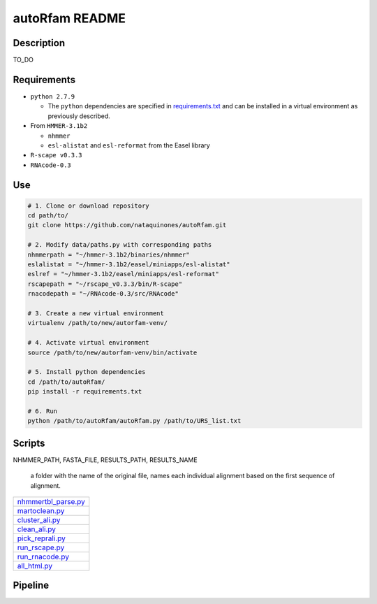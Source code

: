 autoRfam README
===============
Description
-----------
TO_DO

Requirements
------------
- ``python 2.7.9``

  - The ``python`` dependencies are specified in `requirements.txt <https://github.com/nataquinones/autoRfam/blob/master/requirements.txt>`_ and can be installed in a virtual environment as previously described.
 
- From ``HMMER-3.1b2``

  - ``nhmmer``
  - ``esl-alistat`` and ``esl-reformat`` from the Easel library
 
- ``R-scape v0.3.3``

- ``RNAcode-0.3``


Use
---

.. code:: bash

  # 1. Clone or download repository
  cd path/to/
  git clone https://github.com/nataquinones/autoRfam.git

  # 2. Modify data/paths.py with corresponding paths
  nhmmerpath = "~/hmmer-3.1b2/binaries/nhmmer"
  eslalistat = "~/hmmer-3.1b2/easel/miniapps/esl-alistat"
  eslref = "~/hmmer-3.1b2/easel/miniapps/esl-reformat"
  rscapepath = "~/rscape_v0.3.3/bin/R-scape"
  rnacodepath = "~/RNAcode-0.3/src/RNAcode"

  # 3. Create a new virtual environment
  virtualenv /path/to/new/autorfam-venv/

  # 4. Activate virtual environment
  source /path/to/new/autorfam-venv/bin/activate

  # 5. Install python dependencies
  cd /path/to/autoRfam/
  pip install -r requirements.txt

  # 6. Run
  python /path/to/autoRfam/autoRfam.py /path/to/URS_list.txt 


Scripts
-------

+---------------------+------------------------------------------------------------------------------------------------------+
| get_fasta.py_       | Takes file of RNAcentral URSs, fetches the sequences in ``.fasta`` format and saves them into file.  |
|                     +------+-----------------------------------------------------------------------------------------------+
|                     | in:  | List of non species-specific RNAcentral URSs, one per line                         | example  |
|                     +------+------------------------------------------------------------------------------------+----------+
|                     | out: | ``.fasta`` file                                                                    | example  |
|                     +------+------------------------------------------------------------------------------------+----------+
|                     |*Use:*| get_fasta.py <in> <out>                                                                       |
+---------------------+------+------------------------------------------------------------------------------------+----------+
| nhmmer_allvsall.py_ | Runs ``nhmmer`` with ``.fasta`` file against itself with                                             |
|                     | options: ``-o`` ``-A`` ``--tblout`` ``--noali`` ``--rna`` ``--tformat fasta`` ``--qformat fasta``    |
|                     +------+-----------------------------------------------------------------------------------------------+
|                     | in:  | ``.fasta`` file                                                                               |
|                     +------+------------------------------------------------------------------------------------+----------+
|                     | out: | ``nhmmer`` ``.out`` file, from ``-o`` option                                       | example  |
|                     |      +------------------------------------------------------------------------------------+----------+
|                     |      | ``nhmmer`` ``.sto`` file, from ``-A`` option                                       | example  |
|                     |      +------------------------------------------------------------------------------------+----------+
|                     |      | ``nhmmer`` ``.tbl`` file, from ``--tblout`` option                                 | example  |
|                     +------+-----------------------------------------------------------------------------------------------+
|                     |*Use:*| ``nhmmer_allvsall.py <nhmmerpath> <in> <out_path> <out_name>``                                |
|                     |      +-----------------------------------------------------------------------------------------------+
|                     |      | ``<nhmmerpath>``: Path to ``nhmmer`` from ``HMMER-3.1b2``                                     |
|                     |      +-----------------------------------------------------------------------------------------------+
|                     |      | ``<in>``: Input ``.fasta`` file                                                               |
|                     |      +-----------------------------------------------------------------------------------------------+
|                     |      | ``<out_path>``: Path where all the output files will be saved                                 |
|                     |      +-----------------------------------------------------------------------------------------------+
|                     |      | ``<out_name>``: Name of the output files **i.e.** ``name.sto, name.sto, name.tbl``            |
+---------------------+------+------------------------------------------------------------------------------------+----------+
| sto_slicer.py_      | Takes a concatenated ``.sto`` file and slices it into all the individual alignments, saves them in   |
|                     |
|                     +------+------------------------------------------------------------------------------------+----------+
|                     | in:  | List of non species-specific RNAcentral URSs, one per line                         | example  |
|                     +------+------------------------------------------------------------------------------------+----------+
|                     | out: | ``.fasta`` file                                                                    | example  |
+---------------------+------+------------------------------------------------------------------------------------+----------+

NHMMER_PATH, FASTA_FILE, RESULTS_PATH, RESULTS_NAME

 a folder with the name of the original file, names each individual alignment based on the first sequence of alignment.

+---------------------+
| nhmmertbl_parse.py_ |
+---------------------+
| martoclean.py_      |
+---------------------+
| cluster_ali.py_     |
+---------------------+
| clean_ali.py_       |
+---------------------+
| pick_reprali.py_    |
+---------------------+
| run_rscape.py_      |
+---------------------+
| run_rnacode.py_     |
+---------------------+
| all_html.py_        |
+---------------------+

.. _get_fasta.py: https://github.com/nataquinones/autoRfam/blob/master/scripts/get_fasta.py
.. _nhmmer_allvsall.py: https://github.com/nataquinones/autoRfam/blob/master/scripts/nhmmer_allvsall.py
.. _sto_slicer.py: https://github.com/nataquinones/autoRfam/blob/master/scripts/sto_slicer.py
.. _nhmmertbl_parse.py: https://github.com/nataquinones/autoRfam/blob/master/scripts/nhmmertbl_parse.py
.. _martoclean.py: https://github.com/nataquinones/autoRfam/blob/master/scripts/martoclean.py
.. _cluster_ali.py: https://github.com/nataquinones/autoRfam/blob/master/scripts/cluster_ali.py
.. _clean_ali.py: https://github.com/nataquinones/autoRfam/blob/master/scripts/clean_ali.py
.. _pick_reprali.py: https://github.com/nataquinones/autoRfam/blob/master/scripts/pick_reprali.py
.. _run_rscape.py: https://github.com/nataquinones/autoRfam/blob/master/scripts/run_rscape.py
.. _run_rnacode.py: https://github.com/nataquinones/autoRfam/blob/master/scripts/run_rnacode.py
.. _all_html.py: https://github.com/nataquinones/autoRfam/blob/master/scripts/all_html.py

Pipeline
---------
.. image::  https://github.com/nataquinones/autoRfam/blob/master/docs/pipeline_diagram.png 
